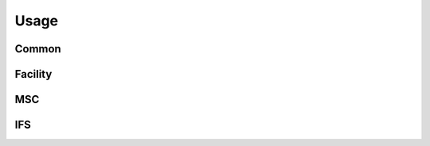 ********************
Usage
********************

Common
==============


Facility
==============


MSC
==============


IFS
==============
